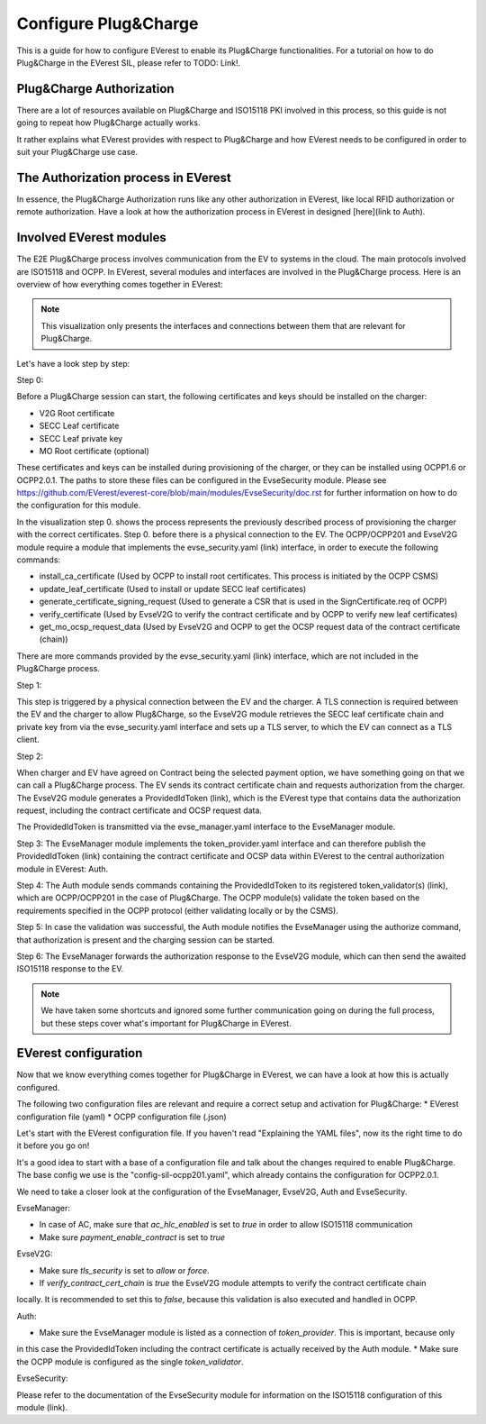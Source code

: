 .. bank_transaction:

.. _bank_transaction_main:

#################
Configure Plug&Charge
#################

This is a guide for how to configure EVerest to enable its Plug&Charge functionalities. 
For a tutorial on how to do Plug&Charge in the EVerest SIL, please refer to TODO: Link!. 

*************************
Plug&Charge Authorization
*************************

There are a lot of resources available on Plug&Charge and ISO15118 PKI involved in this process,
so this guide is not going to repeat how Plug&Charge actually works.

It rather explains what EVerest provides with respect to Plug&Charge and how EVerest needs to 
be configured in order to suit your Plug&Charge use case.

************************************
The Authorization process in EVerest
************************************

In essence, the Plug&Charge Authorization runs like any other authorization in EVerest,
like local RFID authorization or remote authorization.  Have a look at how the authorization
process in EVerest in designed [here](link to Auth).

************************
Involved EVerest modules
************************

The E2E Plug&Charge process involves communication from the EV to systems in the cloud. The
main protocols involved are ISO15118 and OCPP. In EVerest, several modules and interfaces 
are involved in the Plug&Charge process. Here is an overview of how everything comes together
in EVerest:

.. image:: img/plug_and_charge_modules.png
    :align: center

.. note:: This visualization only presents the interfaces and connections between them that are
    relevant for Plug&Charge.

Let's have a look step by step:

Step 0:

Before a Plug&Charge session can start, the following certificates and keys should be installed on 
the charger:

* V2G Root certificate
* SECC Leaf certificate
* SECC Leaf private key
* MO Root certificate (optional)

These certificates and keys can be installed during provisioning of the charger, or they can be 
installed using OCPP1.6 or OCPP2.0.1. The paths to store these files can be configured in the 
EvseSecurity module. Please see https://github.com/EVerest/everest-core/blob/main/modules/EvseSecurity/doc.rst
for further information on how to do the configuration for this module.

In the visualization step 0. shows the process represents the previously described process of 
provisioning the charger with the correct certificates. Step 0. before there is a physical 
connection to the EV. The OCPP/OCPP201 and EvseV2G module require a module that implements 
the evse_security.yaml (link) interface, in order to execute the following commands:

* install_ca_certificate (Used by OCPP to install root certificates. This process is initiated by the OCPP CSMS)
* update_leaf_certificate (Used to install or update SECC leaf certificates)
* generate_certificate_signing_request (Used to generate a CSR that is used in the SignCertificate.req of OCPP)
* verify_certificate (Used by EvseV2G to verify the contract certificate and by OCPP to verify new leaf certificates)
* get_mo_ocsp_request_data (Used by EvseV2G and OCPP to get the OCSP request data of the contract certificate (chain))

There are more commands provided by the evse_security.yaml (link) interface, which are not included in the Plug&Charge
process.

Step 1:

This step is triggered by a physical connection between the EV and the charger. A TLS connection is required 
between the EV and the charger to allow Plug&Charge, so the EvseV2G module retrieves the SECC leaf certificate 
chain and private key from via the evse_security.yaml interface and sets up a TLS server, to which the EV
can connect as a TLS client.

Step 2:

When charger and EV have agreed on Contract being the selected payment option, we have something going on
that we can call a Plug&Charge process. The EV sends its contract certificate chain and requests authorization
from the charger. The EvseV2G module generates a ProvidedIdToken (link), which is the EVerest type that 
contains data the authorization request, including the contract certificate and OCSP request data. 

The ProvidedIdToken is transmitted via the evse_manager.yaml interface to the EvseManager module.

Step 3:
The EvseManager module implements the token_provider.yaml interface and can therefore publish the 
ProvidedIdToken (link) containing the contract certificate and OCSP data within EVerest to the central
authorization module in EVerest: Auth.

Step 4:
The Auth module sends commands containing the ProvidedIdToken to its registered token_validator(s) (link),
which are OCPP/OCPP201 in the case of Plug&Charge. The OCPP module(s) validate the token based on the requirements
specified in the OCPP protocol (either validating locally or by the CSMS).

Step 5:
In case the validation was successful, the Auth module notifies the EvseManager using the authorize command,
that authorization is present and the charging session can be started.

Step 6:
The EvseManager forwards the authorization response to the EvseV2G module, which can then send the 
awaited ISO15118 response to the EV.

.. note:: We have taken some shortcuts and ignored some further communication going on during the full process,
    but these steps cover what's important for Plug&Charge in EVerest.


*********************
EVerest configuration
*********************

Now that we know everything comes together for Plug&Charge in EVerest, we can have a look at how this is 
actually configured.

The following two configuration files are relevant and require a correct setup and activation for Plug&Charge:
* EVerest configuration file (yaml)
* OCPP configuration file (.json)

Let's start with the EVerest configuration file. If you haven't read "Explaining the YAML files", now its the 
right time to do it before you go on!

It's a good idea to start with a base of a configuration file and talk about the changes required to enable
Plug&Charge. The base config we use is the "config-sil-ocpp201.yaml", which already contains the configuration
for OCPP2.0.1.

We need to take a closer look at the configuration of the EvseManager, EvseV2G, Auth and EvseSecurity.

EvseManager:

* In case of AC, make sure that `ac_hlc_enabled` is set to `true` in order to allow ISO15118 communication
* Make sure `payment_enable_contract` is set to `true`

EvseV2G:

* Make sure `tls_security` is set to `allow` or `force`.
* If `verify_contract_cert_chain` is `true` the EvseV2G module attempts to verify the contract certificate chain
locally. It is recommended to set this to `false`, because this validation is also executed and handled in OCPP.

Auth:

* Make sure the EvseManager module is listed as a connection of `token_provider`. This is important, because only
in this case the ProvidedIdToken including the contract certificate is actually received by the Auth module.
* Make sure the OCPP module is configured as the single `token_validator`.

EvseSecurity:

Please refer to the documentation of the EvseSecurity module for information on the ISO15118 configuration of 
this module (link). 
